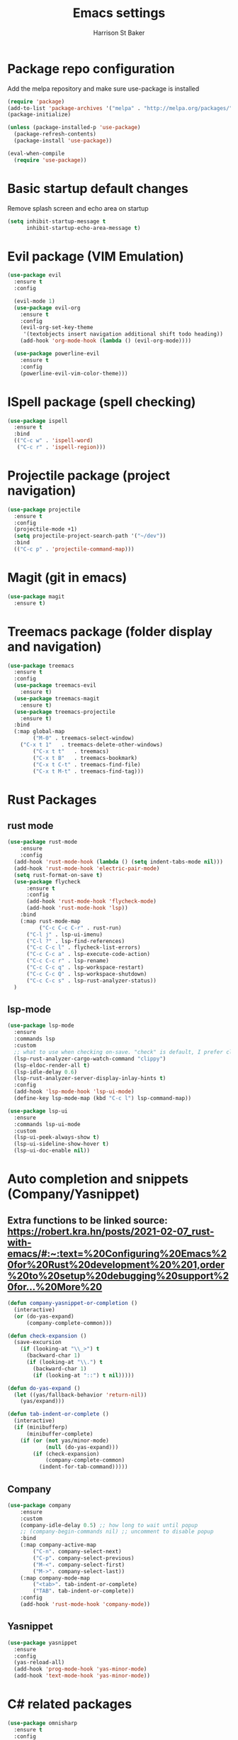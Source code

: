 #+TITLE: Emacs settings
#+AUTHOR: Harrison St Baker
#+EMAIL: harry.stbaker@gmail.com
* Package repo configuration
  Add the melpa repository and make sure use-package is installed
#+BEGIN_SRC emacs-lisp
(require 'package)
(add-to-list 'package-archives '("melpa" . "http://melpa.org/packages/") t)
(package-initialize)

(unless (package-installed-p 'use-package)
  (package-refresh-contents)
  (package-install 'use-package))

(eval-when-compile
  (require 'use-package))
#+END_SRC

* Basic startup default changes
  Remove splash screen and echo area on startup
#+BEGIN_SRC emacs-lisp
(setq inhibit-startup-message t
      inhibit-startup-echo-area-message t)
#+END_SRC

* Evil package (VIM Emulation)
#+BEGIN_SRC emacs-lisp
(use-package evil
  :ensure t
  :config

  (evil-mode 1)
  (use-package evil-org
    :ensure t
    :config
    (evil-org-set-key-theme
     '(textobjects insert navigation additional shift todo heading))
    (add-hook 'org-mode-hook (lambda () (evil-org-mode))))

  (use-package powerline-evil
    :ensure t
    :config
    (powerline-evil-vim-color-theme)))
#+END_SRC

* ISpell package (spell checking)
#+BEGIN_SRC emacs-lisp
(use-package ispell
  :ensure t
  :bind
  (("C-c w" . 'ispell-word)
   ("C-c r" . 'ispell-region)))
#+END_SRC

* Projectile package (project navigation)
#+BEGIN_SRC emacs-lisp
(use-package projectile
  :ensure t
  :config
  (projectile-mode +1)
  (setq projectile-project-search-path '("~/dev"))
  :bind
  (("C-c p" . 'projectile-command-map)))
#+END_SRC

* Magit (git in emacs)
#+BEGIN_SRC emacs-lisp
(use-package magit
  :ensure t)
#+END_SRC

* Treemacs package (folder display and navigation)
#+BEGIN_SRC emacs-lisp
(use-package treemacs
  :ensure t
  :config
  (use-package treemacs-evil
    :ensure t)
  (use-package treemacs-magit
    :ensure t)
  (use-package treemacs-projectile
    :ensure t)
  :bind
  (:map global-map
        ("M-0" . treemacs-select-window)
	("C-x t 1"   . treemacs-delete-other-windows)
        ("C-x t t"   . treemacs)
        ("C-x t B"   . treemacs-bookmark)
        ("C-x t C-t" . treemacs-find-file)
        ("C-x t M-t" . treemacs-find-tag)))
#+END_SRC

* Rust Packages
** rust mode
#+BEGIN_SRC emacs-lisp
  (use-package rust-mode
      :ensure
      :config
	(add-hook 'rust-mode-hook (lambda () (setq indent-tabs-mode nil)))
	(add-hook 'rust-mode-hook 'electric-pair-mode)
	(setq rust-format-on-save t)
	(use-package flycheck
	    :ensure t
	    :config
	    (add-hook 'rust-mode-hook 'flycheck-mode)
	    (add-hook 'rust-mode-hook 'lsp))
      :bind
      (:map rust-mode-map
            ("C-c C-c C-r" . rust-run)
	    ("C-l j" . lsp-ui-imenu)
	    ("C-l ?" . lsp-find-references)
	    ("C-c C-c l" . flycheck-list-errors)
	    ("C-c C-c a" . lsp-execute-code-action)
	    ("C-c C-c r" . lsp-rename)
	    ("C-c C-c q" . lsp-workspace-restart)
	    ("C-c C-c Q" . lsp-workspace-shutdown)
	    ("C-c C-c s" . lsp-rust-analyzer-status))
    )

#+END_SRC
** lsp-mode
#+BEGIN_SRC emacs-lisp
(use-package lsp-mode
  :ensure
  :commands lsp
  :custom
  ;; what to use when checking on-save. "check" is default, I prefer clippy
  (lsp-rust-analyzer-cargo-watch-command "clippy")
  (lsp-eldoc-render-all t)
  (lsp-idle-delay 0.6)
  (lsp-rust-analyzer-server-display-inlay-hints t)
  :config
  (add-hook 'lsp-mode-hook 'lsp-ui-mode)
  (define-key lsp-mode-map (kbd "C-c l") lsp-command-map)) 

(use-package lsp-ui
  :ensure
  :commands lsp-ui-mode
  :custom
  (lsp-ui-peek-always-show t)
  (lsp-ui-sideline-show-hover t)
  (lsp-ui-doc-enable nil))
#+END_SRC
* Auto completion and snippets (Company/Yasnippet)
** Extra functions to be linked source: [[https://robert.kra.hn/posts/2021-02-07_rust-with-emacs/#:~:text=%20Configuring%20Emacs%20for%20Rust%20development%20%201,order%20to%20setup%20debugging%20support%20for...%20More%20]]
#+BEGIN_SRC emacs-lisp
(defun company-yasnippet-or-completion ()
  (interactive)
  (or (do-yas-expand)
      (company-complete-common)))

(defun check-expansion ()
  (save-excursion
    (if (looking-at "\\_>") t
      (backward-char 1)
      (if (looking-at "\\.") t
        (backward-char 1)
        (if (looking-at "::") t nil)))))

(defun do-yas-expand ()
  (let ((yas/fallback-behavior 'return-nil))
    (yas/expand)))

(defun tab-indent-or-complete ()
  (interactive)
  (if (minibufferp)
      (minibuffer-complete)
    (if (or (not yas/minor-mode)
            (null (do-yas-expand)))
        (if (check-expansion)
            (company-complete-common)
          (indent-for-tab-command)))))
#+END_SRC
** Company
#+BEGIN_SRC emacs-lisp
(use-package company
    :ensure
    :custom
	(company-idle-delay 0.5) ;; how long to wait until popup
	;; (company-begin-commands nil) ;; uncomment to disable popup
    :bind
	(:map company-active-map
		("C-n". company-select-next)
		("C-p". company-select-previous)
		("M-<". company-select-first)
		("M->". company-select-last))
	(:map company-mode-map
		("<tab>". tab-indent-or-complete)
		("TAB". tab-indent-or-complete))
    :config
    (add-hook 'rust-mode-hook 'company-mode))
#+END_SRC

** Yasnippet
#+BEGIN_SRC emacs-lisp
(use-package yasnippet
  :ensure
  :config
  (yas-reload-all)
  (add-hook 'prog-mode-hook 'yas-minor-mode)
  (add-hook 'text-mode-hook 'yas-minor-mode))
#+END_SRC
* C# related packages
#+BEGIN_SRC emacs-lisp
(use-package omnisharp
  :ensure t
  :config
  (add-hook 'csharp-mode-hook 'omnisharp-mode)
  (use-package company
    :ensure t
    :config
    (add-to-list 'company-backends 'company-omnisharp)
    (add-hook 'csharp-mode-hook 'company-mode))
  (use-package flycheck
    :ensure t
    :config
    (add-hook 'csharp-mode-hook 'flycheck-mode))
  (defun my-csharp-mode-setup ()
    (setq indent-tabs-mode nil)
    (setq c-syntactic-indentation t)
    (setq c-basic-offset 4)
    (setq tab-width 4)
    (setq evil-shift-width 4)
    (electric-pair-local-mode 1))
  (add-hook 'csharp-mode-hook 'my-csharp-mode-setup t)
  :bind
  (;("C-c r r" . omnisharp-run-code-action-refactoring)
   ("C-c C-c" . 'recompile)))
#+END_SRC
* Snippets & Templates
#+BEGIN_SRC emacs-lisp
(use-package yasnippet
  :ensure t
  :config
  (use-package yasnippet-snippets
    :ensure t)
  (yas-global-mode t)
  (define-key yas-minor-mode-map (kbd "<tab>") nil)
  (define-key yas-minor-mode-map (kbd "C-'") #'yas-expand)
  (add-to-list #'yas-snippet-dirs "~/.emacs.d/snippets")
  (yas-reload-all)
  (setq yas-prompt-functions '(yas-ido-prompt))
  (defun help/yas-after-exit-snippet-hook-fn ()
    (prettify-symbols-mode)
    (prettify-symbols-mode))
  (add-hook 'yas-after-exit-snippet-hook #'help/yas-after-exit-snippet-hook-fn)
  :diminish yas-minor-mode)
(add-hook 'find-file-hook 'auto-insert)
(use-package yatemplate
  :ensure t
  :config
  (setq templates-private-directory "~/.emacs.d/templates"))
  
#+END_SRC

* Colour theme - dark
#+BEGIN_SRC emacs-lisp
(custom-set-variables
 ;; custom-set-variables was added by Custom.
 ;; If you edit it by hand, you could mess it up, so be careful.
 ;; Your init file should contain only one such instance.
 ;; If there is more than one, they won't work right.
 '(custom-enabled-themes (quote (misterioso)))
 '(package-selected-packages (quote (use-package))))
(custom-set-faces
 ;; custom-set-faces was added by Custom.
 ;; If you edit it by hand, you could mess it up, so be careful.
 ;; Your init file should contain only one such instance.
 ;; If there is more than one, they won't work right.
 )
#+END_SRC
* Custom Keybindings
** Increment or Decrement number at point
#+BEGIN_SRC emacs-lisp
(defun my-increment-number-decimal (&optional arg)
  "Increment the number forward from point by 'arg'."
  (interactive "p*")
  (save-excursion
    (save-match-data
      (let (inc-by field-width answer)
        (setq inc-by (if arg arg 1))
        (skip-chars-backward "0123456789")
        (when (re-search-forward "[0-9]+" nil t)
          (setq field-width (- (match-end 0) (match-beginning 0)))
          (setq answer (+ (string-to-number (match-string 0) 10) inc-by))
          (when (< answer 0)
            (setq answer (+ (expt 10 field-width) answer)))
          (replace-match (format (concat "%0" (int-to-string field-width) "d")
                                 answer)))))))
(defun my-decrement-number-decimal (&optional arg)
  (interactive "p*")
  (my-increment-number-decimal (if arg (- arg) -1)))
(global-set-key (kbd "C-<kp-add>") 'my-increment-number-decimal)
(global-set-key (kbd "C-<kp-subtract>") 'my-decrement-number-decimal)
#+END_SRC
